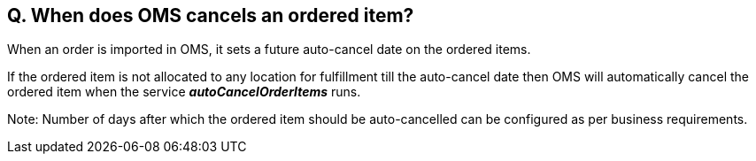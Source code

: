 == Q. When does OMS cancels an ordered item?

When an order is imported in OMS, it sets a future auto-cancel date on the ordered items. 

If the ordered item is not allocated to any location for fulfillment till the auto-cancel date then OMS will automatically cancel the ordered item when the service *_autoCancelOrderItems_* runs. 

Note: Number of days after which the ordered item should be auto-cancelled can be configured as per business requirements.

